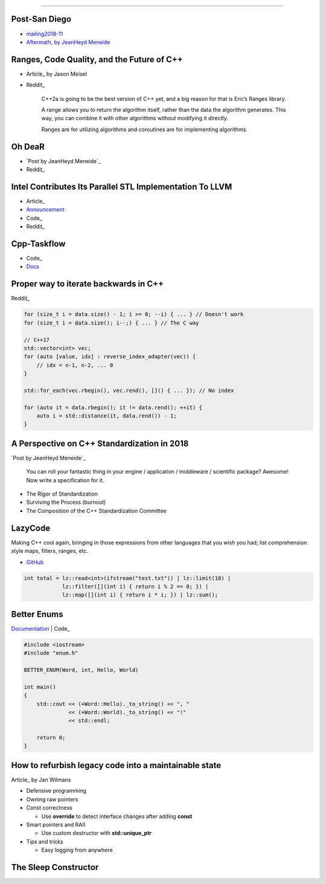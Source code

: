 ----

Post-San Diego
--------------

* mailing2018-11_
* `Aftermath, by JeanHeyd Meneide`_

.. _mailing2018-11: http://www.open-std.org/jtc1/sc22/wg21/docs/papers/2018/#mailing2018-11
.. _`Aftermath, by JeanHeyd Meneide`: https://thephd.github.io/san-diego-2018-c++-committee-trip-report

Ranges, Code Quality, and the Future of C++
-------------------------------------------

* Article_ by Jason Meisel
* Reddit_

    C++2a is going to be the best version of C++ yet, and a big reason for that is Eric’s Ranges library.

    A range allows you to return the algorithm itself, rather than the data the algorithm generates. This way, you can combine it with other algorithms without modifying it directly.

    Ranges are for utilizing algorithms and coroutines are for implementing algorithms.

.. _Article: https://medium.com/@jasonmeisel/ranges-code-quality-and-the-future-of-c-99adc6199608
.. _Reddit: https://www.reddit.com/r/cpp/comments/a9qb54/ranges_code_quality_and_the_future_of_c/

Oh DeaR
-------

* `Post by JeanHeyd Meneide`_
* Reddit_

.. _Post by JeanHeyd Meneide: https://thephd.github.io/oh-dear-odr-trap
.. _Reddit: https://www.reddit.com/r/cpp/comments/a5rkfr/oh_dear/

Intel Contributes Its Parallel STL Implementation To LLVM
---------------------------------------------------------

* Article_
* Announcement_
* Code_
* Reddit_

.. _Article: https://www.phoronix.com/scan.php?page=news_item&px=Intel-Parallel-STL-Commit
.. _Announcement: https://lists.llvm.org/pipermail/cfe-dev/2018-December/060606.html
.. _Code: https://github.com/llvm-mirror/pstl/commits/master
.. _Reddit: https://www.reddit.com/r/cpp/comments/a9n0gk/intel_contributes_its_parallel_stl_implementation/

Cpp-Taskflow
------------

* Code_
* Docs_

.. _Code: https://github.com/cpp-taskflow/cpp-taskflow
.. _Docs: https://cpp-taskflow.github.io/cpp-taskflow-documentation.github.io/

Proper way to iterate backwards in C++
--------------------------------------

Reddit_

.. code:: c++

    for (size_t i = data.size() - 1; i >= 0; --i) { ... } // Doesn't work
    for (size_t i = data.size(); i--;) { ... } // The C way

    // C++17
    std::vector<int> vec;
    for (auto [value, idx] : reverse_index_adapter(vec)) {
        // idx = n-1, n-2, ... 0
    }

    std::for_each(vec.rbegin(), vec.rend(), []() { ... }); // No index

    for (auto it = data.rbegin(); it != data.rend(); ++it) {
        auto i = std::distance(it, data.rend()) - 1;
    }

.. _Reddit: https://www.reddit.com/r/cpp/comments/947a1z/proper_way_to_do_backward_iteration_in_c/

A Perspective on C++ Standardization in 2018
--------------------------------------------

`Post by JeanHeyd Meneide`_

.. _`Post by JeanHeyd Meneide`: https://thephd.github.io/perspective-standardization-in-2018

    You can roll your fantastic thing in your engine / application / middleware / scientific package? Awesome!
    Now write a specification for it.

* The Rigor of Standardization
* Surviving the Process (burnout)
* The Composition of the C++ Standardization Committee

LazyCode
--------

Making C++ cool again, bringing in those expressions from other languages that you wish you had; list comprehension
style maps, filters, ranges, etc.

* GitHub_

.. code:: c++

    int total = lz::read<int>(ifstream("test.txt")) | lz::limit(10) |
                lz::filter([](int i) { return i % 2 == 0; }) |
                lz::map([](int i) { return i * i; }) | lz::sum();

.. _GitHub: https://github.com/SaadAttieh/lazyCode

Better Enums
------------

Documentation_ | Code_

.. code:: c++

    #include <iostream>
    #include "enum.h"

    BETTER_ENUM(Word, int, Hello, World)

    int main()
    {
        std::cout << (+Word::Hello)._to_string() << ", "
                  << (+Word::World)._to_string() << "!"
                  << std::endl;

        return 0;
    }

.. _Documentation: https://aantron.github.io/better-enums/index.html
.. _Code: https://github.com/aantron/better-enums

How to refurbish legacy code into a maintainable state
------------------------------------------------------

Article_ by Jan Wilmans

* Defensive programming
* Owning raw pointers
* Const correctness

  - Use **override** to detect interface changes after adding **const**

* Smart pointers and RAII

  - Use custom destructor with **std::unique_ptr**

* Tips and tricks

  - Easy logging from anywhere

.. _Article: http://nullptr.nl/2018/08/refurbish-legacy-code/

The Sleep Constructor
---------------------

.. image:: img/the-sleep-ctor.png
